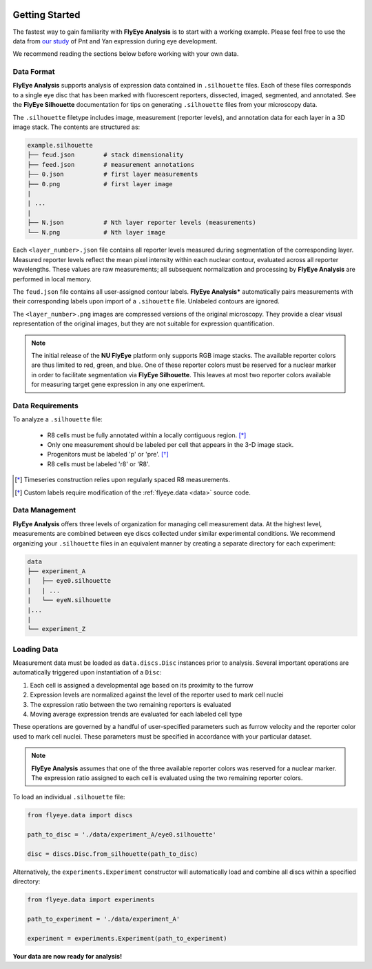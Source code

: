 .. image:: graphics/Northwestern_purple_RGB.png
   :width: 30%
   :align: right
   :alt: nulogo

.. _start:


Getting Started
===============

The fastest way to gain familiarity with **FlyEye Analysis** is to start with a working example. Please feel free to use the data from `our study <https://github.com/sebastianbernasek/pnt_yan_ratio>`_ of Pnt and Yan expression during eye development.

We recommend reading the sections below before working with your own data.



Data Format
-----------

**FlyEye Analysis** supports analysis of expression data contained in ``.silhouette`` files. Each of these files corresponds to a single eye disc that has been marked with fluorescent reporters, dissected, imaged, segmented, and annotated. See the **FlyEye Silhouette** documentation for tips on generating ``.silhouette`` files from your microscopy data.


The ``.silhouette`` filetype includes image, measurement (reporter levels), and annotation data for each layer in a 3D image stack. The contents are structured as:

.. code-block:: bash

   example.silhouette
   ├── feud.json        # stack dimensionality
   ├── feed.json        # measurement annotations
   ├── 0.json           # first layer measurements
   ├── 0.png            # first layer image
   |
   | ...
   |
   ├── N.json           # Nth layer reporter levels (measurements)
   └── N.png            # Nth layer image

Each ``<layer_number>.json`` file contains all reporter levels measured during segmentation of the corresponding layer. Measured reporter levels reflect the mean pixel intensity within each nuclear contour, evaluated across all reporter wavelengths. These values are raw measurements; all subsequent normalization and processing by **FlyEye Analysis** are performed in local memory.

The ``feud.json`` file contains all user-assigned contour labels. **FlyEye Analysis*** automatically pairs measurements with their corresponding labels upon import of a ``.sihouette`` file. Unlabeled contours are ignored.

The ``<layer_number>.png`` images are compressed versions of the original microscopy. They provide a clear visual representation of the original images, but they are not suitable for expression quantification.


.. Note::
   The initial release of the **NU FlyEye** platform only supports RGB image stacks. The available reporter colors are thus limited to red, green, and blue. One of these reporter colors must be reserved for a nuclear marker in order to facilitate segmentation via **FlyEye Silhouette**. This leaves at most two reporter colors available for measuring target gene expression in any one experiment.


Data Requirements
-----------------

To analyze a ``.silhouette`` file:

 - R8 cells must be fully annotated within a locally contiguous region. [*]_

 - Only one measurement should be labeled per cell that appears in the 3-D image stack.

 - Progenitors must be labeled 'p' or 'pre'. [*]_

 - R8 cells must be labeled 'r8' or 'R8'.


.. [*] Timeseries construction relies upon regularly spaced R8 measurements.
.. [*] Custom labels require modification of the :ref:`flyeye.data <data>` source code.



Data Management
---------------

**FlyEye Analysis** offers three levels of organization for managing cell measurement data. At the highest level, measurements are combined between eye discs collected under similar experimental conditions. We recommend organizing your ``.silhouette`` files in an equivalent manner by creating a separate directory for each experiment:

.. code-block:: bash

   data
   ├── experiment_A
   |   ├── eye0.silhouette
   |   | ...
   |   └── eyeN.silhouette
   |...
   |
   └── experiment_Z


Loading Data
------------

Measurement data must be loaded as ``data.discs.Disc`` instances prior to analysis. Several important operations are automatically triggered upon instantiation of a ``Disc``:

#. Each cell is assigned a developmental age based on its proximity to the furrow
#. Expression levels are normalized against the level of the reporter used to mark cell nuclei
#. The expression ratio between the two remaining reporters is evaluated
#. Moving average expression trends are evaluated for each labeled cell type

These operations are governed by a handful of user-specified parameters such as furrow velocity and the reporter color used to mark cell nuclei. These parameters must be specified in accordance with your particular dataset.

.. Note::
   **FlyEye Analysis** assumes that one of the three available reporter colors was reserved for a nuclear marker. The expression ratio assigned to each cell is evaluated using the two remaining reporter colors.


To load an individual ``.silhouette`` file:

.. code-block:: python

   from flyeye.data import discs

   path_to_disc = './data/experiment_A/eye0.silhouette'

   disc = discs.Disc.from_silhouette(path_to_disc)


Alternatively, the ``experiments.Experiment`` constructor will automatically load and combine all discs within a specified directory:

.. code-block:: python

   from flyeye.data import experiments

   path_to_experiment = './data/experiment_A'

   experiment = experiments.Experiment(path_to_experiment)


**Your data are now ready for analysis!**
